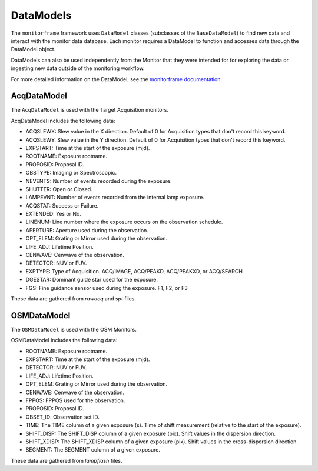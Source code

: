 DataModels
==========
The ``monitorframe`` framework uses ``DataModel`` classes (subclasses of the ``BaseDataModel``) to find new data and
interact with the monitor data database.
Each monitor requires a DataModel to function and accesses data through the DataModel object.

DataModels can also be used independently from the Monitor that they were intended for for exploring the data or
ingesting new data outside of the monitoring workflow.

For more detailed information on the DataModel, see the
`monitorframe documentation <https://spacetelescope.github.io/monitor-framework/creating_monitors.html#defining-a-new-data-model>`_.

AcqDataModel
------------
The ``AcqDataModel`` is used with the Target Acquisition monitors.

AcqDataModel includes the following data:

- ACQSLEWX: Slew value in the X direction.
  Default of 0 for Acquisition types that don't record this keyword.
- ACQSLEWY: Slew value in the Y direction.
  Default of 0 for Acquisition types that don't record this keyword.
- EXPSTART: Time at the start of the exposure (mjd).
- ROOTNAME: Exposure rootname.
- PROPOSID: Proposal ID.
- OBSTYPE: Imaging or Spectroscopic.
- NEVENTS: Number of events recorded during the exposure.
- SHUTTER: Open or Closed.
- LAMPEVNT: Number of events recorded from the internal lamp exposure.
- ACQSTAT: Success or Failure.
- EXTENDED: Yes or No.
- LINENUM: Line number where the exposure occurs on the observation schedule.
- APERTURE: Aperture used during the observation.
- OPT_ELEM: Grating or Mirror used during the observation.
- LIFE_ADJ: Lifetime Position.
- CENWAVE: Cenwave of the observation.
- DETECTOR: NUV or FUV.
- EXPTYPE: Type of Acquisition.
  ACQ/IMAGE, ACQ/PEAKD, ACQ/PEAKXD, or ACQ/SEARCH
- DGESTAR: Dominant guide star used for the exposure.
- FGS: Fine guidance sensor used during the exposure.
  F1, F2, or F3

These data are gathered from *rawacq* and *spt* files.

OSMDataModel
------------
The ``OSMDataModel`` is used with the OSM Monitors.

OSMDataModel includes the following data:

- ROOTNAME: Exposure rootname.
- EXPSTART: Time at the start of the exposure (mjd).
- DETECTOR: NUV or FUV.
- LIFE_ADJ: Lifetime Position.
- OPT_ELEM: Grating or Mirror used during the observation.
- CENWAVE: Cenwave of the observation.
- FPPOS: FPPOS used for the observation.
- PROPOSID: Proposal ID.
- OBSET_ID: Observation set ID.
- TIME: The TIME column of a given exposure (s).
  Time of shift measurement (relative to the start of the exposure).
- SHIFT_DISP: The SHIFT_DISP column of a given exposure (pix).
  Shift values in the dispersion direction.
- SHIFT_XDISP: The SHIFT_XDISP column of a given exposure (pix).
  Shift values in the cross-dispersion direction.
- SEGMENT: The SEGMENT column of a given exposure.

These data are gathered from *lampflash* files.
